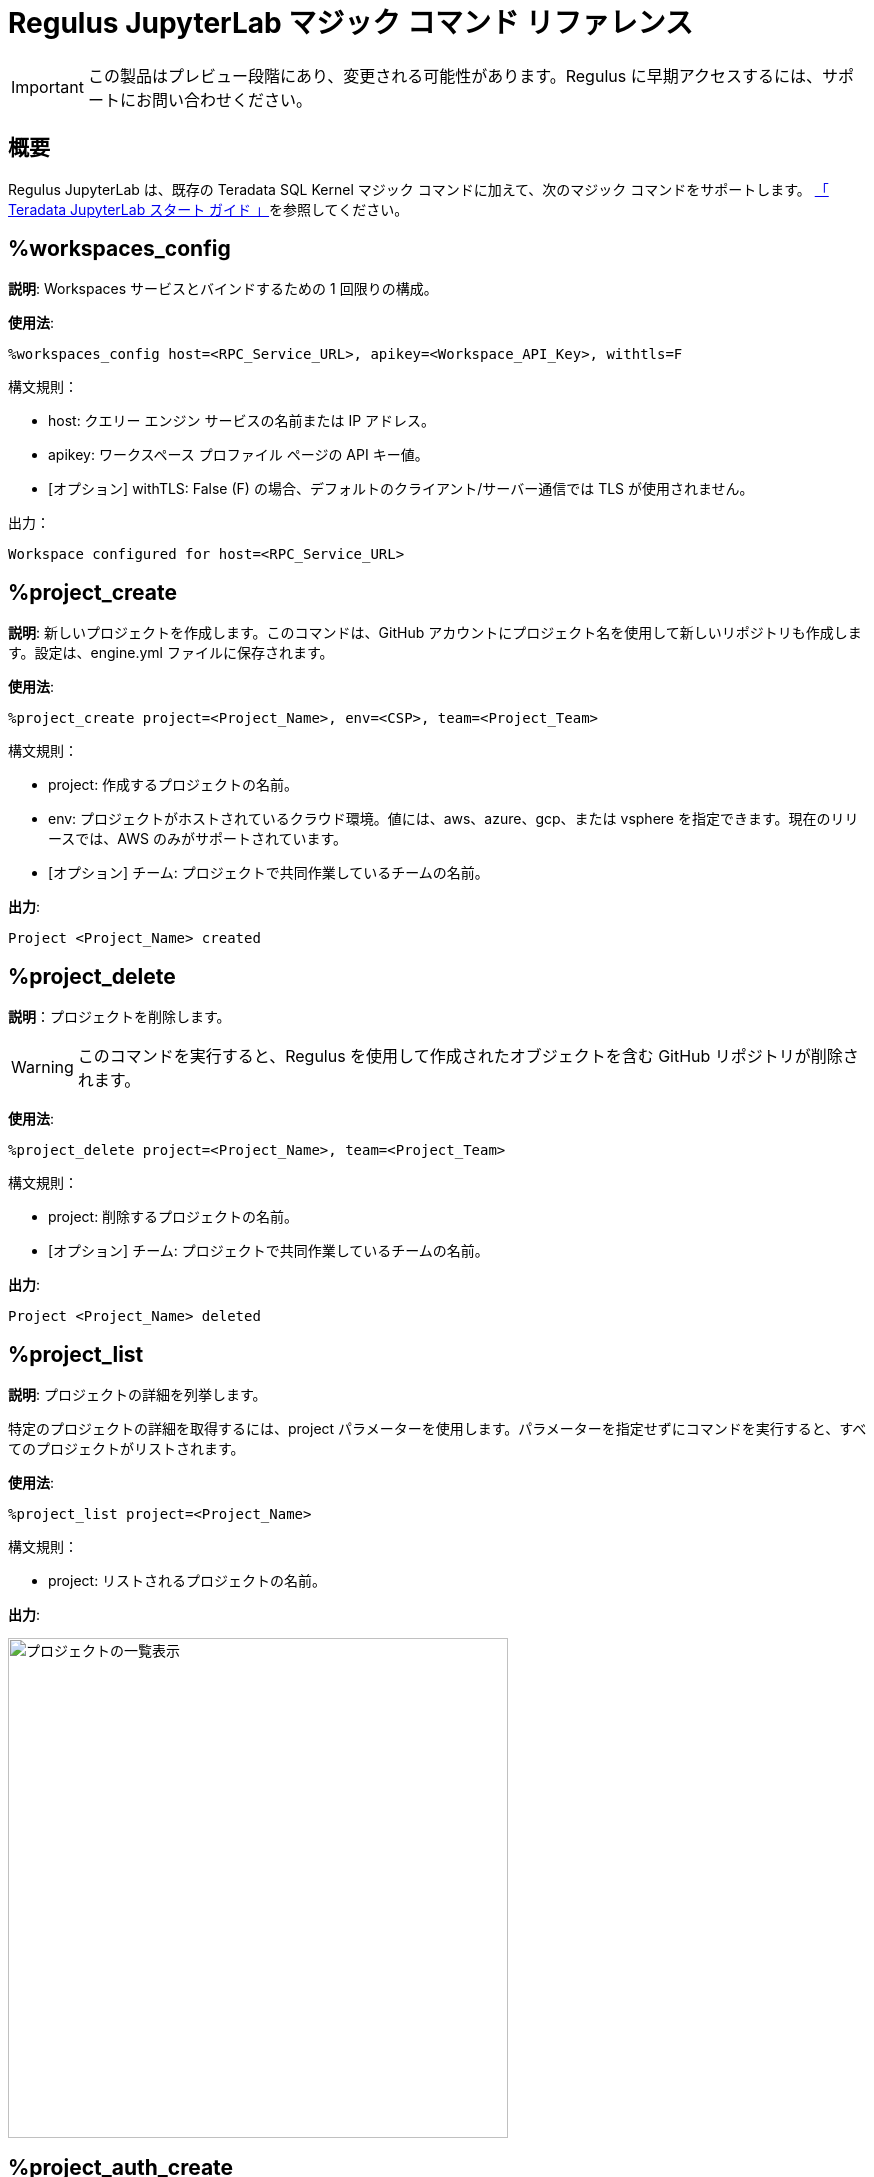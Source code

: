 = Regulus JupyterLab マジック コマンド リファレンス
:experimental:
:page-author: Thripti Aravind
:page-email: thripti.aravind@teradata.com
:page-revdate: 2023 年 4 月 10 日
:description: Regulus JupyterLab マジック コマンドについて学びます。
:keywords: Regulus、ワークスペース、クエリーエンジン
:page-image-directory: regulus-magic-reference

IMPORTANT: この製品はプレビュー段階にあり、変更される可能性があります。Regulus に早期アクセスするには、サポートにお問い合わせください。

== 概要

Regulus JupyterLab は、既存の Teradata SQL Kernel マジック コマンドに加えて、次のマジック コマンドをサポートします。 link:https://github.com/Teradata/jupyterextensions/blob/master/notebooks/sql/GettingStarted.ipynb[「 Teradata JupyterLab スタート ガイド 」]を参照してください。

== %workspaces_config

**説明**: Workspaces サービスとバインドするための 1 回限りの構成。

**使用法**:

[source, bash, id="magic_workspaces_config", role="content-editable emits-gtm-events"]
----
%workspaces_config host=<RPC_Service_URL>, apikey=<Workspace_API_Key>, withtls=F
----
構文規則：

* host:  クエリー エンジン サービスの名前または IP アドレス。

* apikey: ワークスペース  プロファイル ページの API キー値。

* [オプション] withTLS: False (F) の場合、デフォルトのクライアント/サーバー通信では TLS が使用されません。

出力：

----
Workspace configured for host=<RPC_Service_URL>
----

== %project_create

**説明**: 新しいプロジェクトを作成します。このコマンドは、GitHub アカウントにプロジェクト名を使用して新しいリポジトリも作成します。設定は、engine.yml ファイルに保存されます。

**使用法**:

[source, bash, id="magic_project_create", role="content-editable emits-gtm-events"]
----
%project_create project=<Project_Name>, env=<CSP>, team=<Project_Team>
----
構文規則：

* project: 作成するプロジェクトの名前。

* env: プロジェクトがホストされているクラウド環境。値には、aws、azure、gcp、または vsphere を指定できます。現在のリリースでは、AWS のみがサポートされています。

* [オプション] チーム: プロジェクトで共同作業しているチームの名前。

**出力**:
----
Project <Project_Name> created
----

== %project_delete

**説明**：プロジェクトを削除します。

WARNING: このコマンドを実行すると、Regulus を使用して作成されたオブジェクトを含む GitHub リポジトリが削除されます。

**使用法**:
[source, bash, id="magic_project_delete", role="content-editable emits-gtm-events"]
----
%project_delete project=<Project_Name>, team=<Project_Team>
----
構文規則：

* project: 削除するプロジェクトの名前。

* [オプション] チーム: プロジェクトで共同作業しているチームの名前。

**出力**:
----
Project <Project_Name> deleted
----


== %project_list

**説明**: プロジェクトの詳細を列挙します。

特定のプロジェクトの詳細を取得するには、project パラメーターを使用します。パラメーターを指定せずにコマンドを実行すると、すべてのプロジェクトがリストされます。

**使用法**:
[source, bash, id="magic_project_list", role="content-editable emits-gtm-events"]
----
%project_list project=<Project_Name>
----
構文規則：

* project: リストされるプロジェクトの名前。

**出力**:

image::regulus/{page-image-directory}/regulus.project.list.png[プロジェクトの一覧表示, width=500]


== %project_auth_create

**説明**: オブジェクト ストア資格情報を保存するための認可オブジェクトを作成します。

クエリー エンジンをデプロイする前に、認可オブジェクトを作成する必要があります。承認の詳細は保持され、プロジェクトの再デプロイ時に組み込まれます。オプションで、クエリー エンジンのデプロイ後に `CREATE AUTHORIZATION` SQL コマンドを使用して手動で認可を作成できます。この場合、承認の詳細は保持されません。


**使用法**:
[source, bash, id="magic_auth_create", role="content-editable emits-gtm-events"]
----
%project_auth_create project=<Project_Name>, name=<Auth_Name>, key=<Auth_Key>, secret=<Auth_Secret>, region=<ObjectStore_Region>
----
構文規則：

* project: プロジェクトの名前。

* name:	オブジェクトストアの認可名。

* key: オブジェクト ストアの認証キー。

* Secret: オブジェクト ストアの認可シークレット アクセス ID。

* region: オブジェクトストアのリージョン。 local はローカル オブジェクト ストアの場合です。

**出力**:

----
Authorization 'name' created
----

== %project_auth_delete

**説明**: オブジェクト ストアの承認を削除します。

**使用法**:
[source, bash, id="magic_auth_delete", role="content-editable emits-gtm-events"]
----
%project_auth_delete project=<Project_Name>, name=<Auth_Name>
----
構文規則：

* project: プロジェクトの名前。
* name:	オブジェクトストアの認可名。

**出力**:
----
Authorization 'name' deleted
----

== %project_auth_list

**説明**: プロジェクトに対して作成されたオブジェクト ストア権限をリストします。

**使用法**:
[source, bash, id="magic_auth_list", role="content-editable emits-gtm-events"]
----
%project_auth_list project=<Project_Name>
----
構文規則：

* project: プロジェクトの名前。

**出力**:

image::regulus/{page-image-directory}/regulus.auth.list.png[リスト認証, width=500]

== %project_engine_deploy

**説明**: プロジェクトのクエリー エンジンをデプロイします。展開プロセスが完了するまでに数分かかります。導入が成功すると、パスワードが生成されます。

**使用法**:
[source, bash, id="magic_engine_deploy", role="content-editable emits-gtm-events"]
----
%project_engine_deploy project=<Project_Name>, size=<Size_of_Engine>, node=<Number_of_Nodes>, subnet=<Subnet_id>, region=<Region>, secgroups=<Security_Group>, cidrs=<CIDR>
----
構文規則：

* project:	プロジェクトの名前。
* size: クエリーエンジンのサイズ。値は次のとおりです。
** small
** medium
** large
** extralarge
* [オプション] ノード: デプロイされるクエリー エンジン ノードの数。デフォルト値は 1 です。
* [オプション] サブネット: サービスからのデフォルト値がない場合にクエリー エンジンに使用されるサブネット。
* [オプション] リージョン: サービスからのデフォルト値がない場合にクエリー エンジンに使用されるリージョン。
* [オプション] secgroups: 各リージョンの VPC のセキュリティ グループのリスト。セキュリティ グループを指定しない場合、クエリー エンジンは VPC のデフォルトのセキュリティ グループに自動的に関連付けられます。
* [オプション] cidr: クエリー エンジンに使用される CIDR アドレスのリスト。


**出力**:
----
Started deploying.
Success: Compute Engine setup, look at the connection manager
----

image::regulus/{page-image-directory}/regulus.engine.deploy.png[エンジンのデプロイ, width=500]

== %project_engine_suspend

**説明**: 作業が完了したら、クエリー エンジンを停止します。

**使用法**:
[source, bash, id="magic_engine_suspend", role="content-editable emits-gtm-events"]
----
%project_engine_suspend <Project_Name>
----
構文規則：

* project: プロジェクトの名前。

**出力**:

----
Started suspend. Success: connection removed
Success: Suspending Compute Engine
----

== %project_engine_list

**説明**: プロジェクトにデプロイされているクエリー エンジンのリストを表示します。

**使用法**:
[source, bash, id="magic_engine_list", role="content-editable emits-gtm-events"]
----
%project_engine_list project=<Project_Name>
----
構文規則：

* project: プロジェクトの名前。

**出力**:

image::regulus/{page-image-directory}/regulus.engine.list.png[エンジン一覧, width=500]

== %project_user_list

**説明**: プロジェクトに割り当てられた共同作業者のリストを表示します。

**使用法**:
[source, bash, id="magic_project_user_list", role="content-editable emits-gtm-events"]
----
%project_user_list project=<Project_Name>
----

構文規則：

* [オプション] project: プロジェクトの名前。

**出力**:

image::regulus/{page-image-directory}/regulus.user.list.png[ユーザーリスト, width=500]

== %project_backup

**説明**: クエリー エンジン内のプロジェクトのメタデータとオブジェクト定義をバックアップします。

**使用法**:
[source, bash, id="magic_project_backup", role="content-editable emits-gtm-events"]
----
%project_backup project=<Project_Name>
----
構文規則：

* project:	プロジェクトの名前。

**出力**:
----
Backup of the object definitions created
----

== %project_restore

**説明**: GitHub リポジトリからプロジェクトのメタデータとオブジェクト定義を復元します。

**使用法**:
[source, bash, id="magic_project_restore", role="content-editable emits-gtm-events"]
----
%project_restore project=<Project_Name>, gitref=<Git_Reference>
----
構文規則：

* project:	プロジェクトの名前。
* [オプション] gitref: Git リファレンス。

**出力**:
----
Restore of the object definitions done
----

== %help

**説明**: Regulus-Teradata SQL CE Kernel で提供されるマジックのリストを表示します。

**使用法**:
[source, bash, id="magic_help", role="content-editable emits-gtm-events"]
----
%help
----
さらに、コマンドごとに詳細なヘルプ メッセージを表示できます。

**使用法**:
[source, bash, id="magic_command_help", role="content-editable emits-gtm-events"]
----
%help <command>
----


